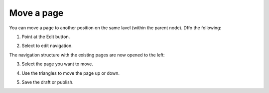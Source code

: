 Move a page
===========================================

You can move a page to another position on the same lavel (within the parent node). Dffo the following:

1. Point at the Edit button.

.. image:: select-edit.png

2. Select to edit navigation.

.. image:: edit-navigation.png

The navigation structure with the existing pages are now opened to the left:

.. image:: page-structure.png

3. Select the page you want to move.

.. image:: move-page-select.png

4. Use the triangles to move the page up or down.

.. image:: move-page-traingles.png

5. Save the draft or publish.




